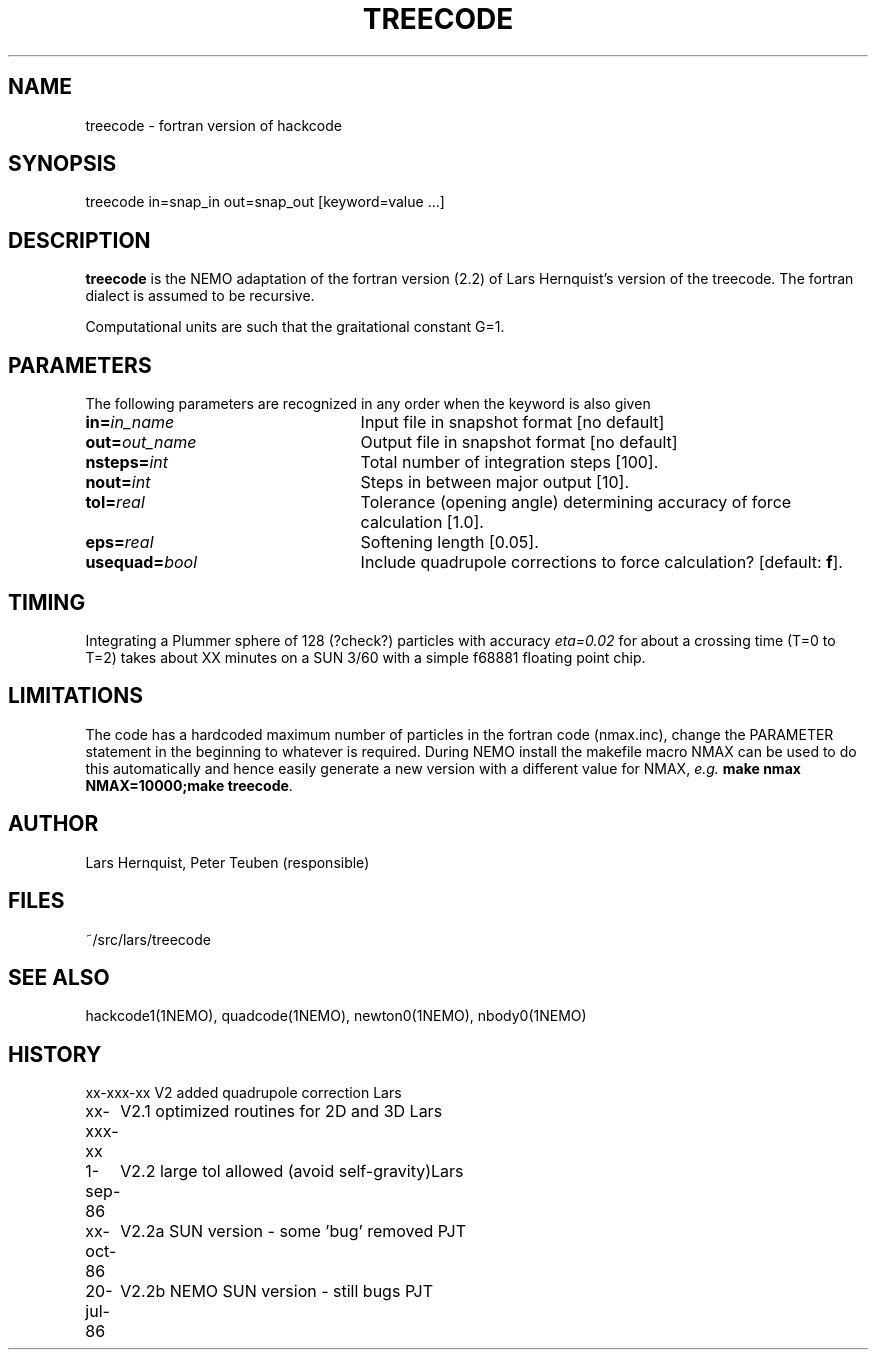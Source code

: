 .TH TREECODE 1NEMO "20 July 1989"
.SH NAME
treecode - fortran version of hackcode
.SH SYNOPSIS
treecode in=snap_in out=snap_out [keyword=value ...]
.SH DESCRIPTION
\fBtreecode\fP is the NEMO adaptation of the fortran version (2.2) of 
Lars Hernquist's version of the treecode.  The fortran dialect is assumed
to be recursive. 
.PP
Computational units are such that the graitational constant G=1.
.SH PARAMETERS
The following parameters are recognized in any order when the keyword
is also given
.TP 25
\fBin=\fIin_name\fP
Input file in snapshot format [no default]
.TP
\fBout=\fIout_name\fP
Output file in snapshot format [no default]
.TP
\fBnsteps=\fIint\fP
Total number of  integration steps [100].
.TP
\fBnout=\fIint\fP
Steps in between major output [10].
.TP
\fBtol=\fIreal\fP
Tolerance (opening angle) determining accuracy of force
calculation [1.0].
.TP
\fBeps=\fIreal\fP
Softening length [0.05].
.TP
\fBusequad=\fIbool\fP
Include quadrupole corrections to force calculation? [default: \fBf\fP].
.SH TIMING
Integrating a Plummer sphere of 128 (?check?) particles
with accuracy \fIeta=0.02\fP for about a
crossing time (T=0 to T=2) takes about XX minutes on a SUN 3/60
with a simple f68881 floating point chip. 
.SH LIMITATIONS
The code has a hardcoded maximum number of particles in the fortran
code (nmax.inc), change the PARAMETER statement in the beginning
to whatever is required. During NEMO install the makefile
macro NMAX can be used to do this automatically and 
hence easily generate a new version with a different value for 
NMAX, \fIe.g.\fP \fBmake nmax NMAX=10000;make treecode\fP.
.SH AUTHOR
Lars Hernquist, Peter Teuben (responsible)
.SH FILES
~/src/lars/treecode
.SH SEE ALSO
hackcode1(1NEMO), quadcode(1NEMO), newton0(1NEMO), nbody0(1NEMO)
.SH HISTORY
.nf
.ta +1i +4i
xx-xxx-xx	V2 added quadrupole correction          	Lars
xx-xxx-xx	V2.1 optimized routines for 2D and 3D   	Lars
1-sep-86	V2.2 large tol allowed (avoid self-gravity)	Lars
xx-oct-86	V2.2a SUN version - some 'bug' removed      	PJT
20-jul-86	V2.2b NEMO SUN version - still bugs          	PJT
.fi
